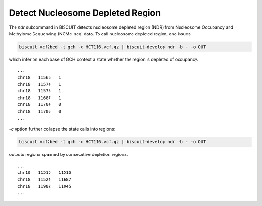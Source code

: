 ****************************************
Detect Nucleosome Depleted Region
****************************************

The `ndr` subcommand in BISCUIT detects nucleosome depleted region (NDR) from Nucleosome Occupancy and Methylome Sequencing (NOMe-seq) data. To call nucleosome depleted region, one issues

.. code:: bash

   biscuit vcf2bed -t gch -c HCT116.vcf.gz | biscuit-develop ndr -b - -o OUT

which infer on each base of GCH context a state whether the region is depleted of occupancy. 

::

   ...
   chr18   11566   1
   chr18   11574   1
   chr18   11575   1
   chr18   11687   1
   chr18   11704   0
   chr18   11705   0
   ...

`-c` option further collapse the state calls into regions:

.. code:: bash

   biscuit vcf2bed -t gch -c HCT116.vcf.gz | biscuit-develop ndr -b - -o OUT

outputs regions spanned by consecutive depletion regions.

::

   ...
   chr18   11515   11516
   chr18   11524   11687
   chr18   11902   11945
   ...
